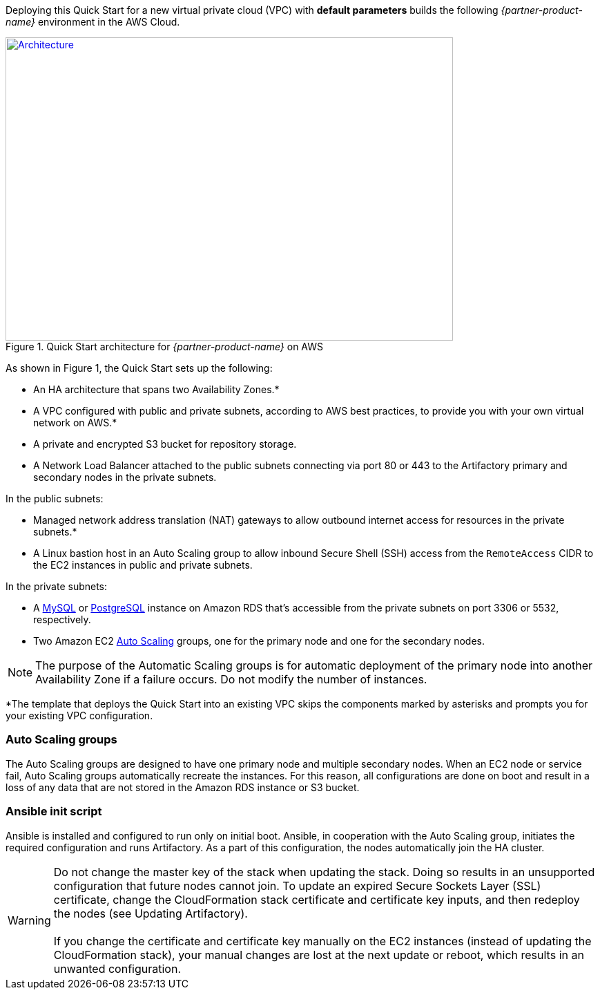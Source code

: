 Deploying this Quick Start for a new virtual private cloud (VPC) with
*default parameters* builds the following _{partner-product-name}_ environment in the
AWS Cloud.

// Replace this example diagram with your own. Send us your source PowerPoint file. Be sure to follow our guidelines here : http://(we should include these points on our contributors giude)
[#architecture1]
.Quick Start architecture for _{partner-product-name}_ on AWS
[link=images/architecture_diagram.png]
image::../images/architecture_diagram.png[Architecture,width=648,height=439]

As shown in Figure 1, the Quick Start sets up the following:

* An HA architecture that spans two Availability Zones.*
* A VPC configured with public and private subnets, according to AWS best practices, to
provide you with your own virtual network on AWS.*
* A private and encrypted S3 bucket for repository storage.

* A Network Load Balancer attached to the public subnets connecting via port 80 or 443
to the Artifactory primary and secondary nodes in the private subnets.

In the public subnets:

* Managed network address translation (NAT) gateways to allow outbound
internet access for resources in the private subnets.*
* A Linux bastion host in an Auto Scaling group to allow inbound Secure
Shell (SSH) access from the `RemoteAccess` CIDR to the EC2 instances in public
and private subnets.

In the private subnets:

// Add bullet points for any additional components that are included in the deployment. Make sure that the additional components are also represented in the architecture diagram.
** A https://docs.aws.amazon.com/AmazonRDS/latest/UserGuide/CHAP_MySQL.html[MySQL^] or https://docs.aws.amazon.com/AmazonRDS/latest/UserGuide/CHAP_PostgreSQL.html[PostgreSQL^] instance on Amazon RDS that’s accessible from the
private subnets on port 3306 or 5532, respectively.
** Two Amazon EC2 https://aws.amazon.com/autoscaling/[Auto Scaling^] groups, one for the primary node and one for the
secondary nodes.


NOTE: The purpose of the Automatic Scaling groups is for automatic deployment of
the primary node into another Availability Zone if a failure occurs. Do not modify the
number of instances.

*The template that deploys the Quick Start into an existing VPC skips
the components marked by asterisks and prompts you for your existing VPC
configuration.

=== Auto Scaling groups

The Auto Scaling groups are designed to have one primary node and multiple secondary
nodes. When an EC2 node or service fail, Auto Scaling groups automatically recreate the
instances. For this reason, all configurations are done on boot and result in a loss of any
data that are not stored in the Amazon RDS instance or S3 bucket.

=== Ansible init script

Ansible is installed and configured to run only on initial boot. Ansible, in cooperation with
the Auto Scaling group, initiates the required configuration and runs Artifactory. As a part
of this configuration, the nodes automatically join the HA cluster.

WARNING: Do not change the master key of the stack when updating the stack.
Doing so results in an unsupported configuration that future nodes cannot join.
To update an expired Secure Sockets Layer (SSL) certificate, change the
CloudFormation stack certificate and certificate key inputs, and then redeploy the
nodes (see Updating Artifactory). +
 +
If you change the certificate and certificate key
manually on the EC2 instances (instead of updating the CloudFormation stack), your
manual changes are lost at the next update or reboot, which results in an unwanted
configuration.